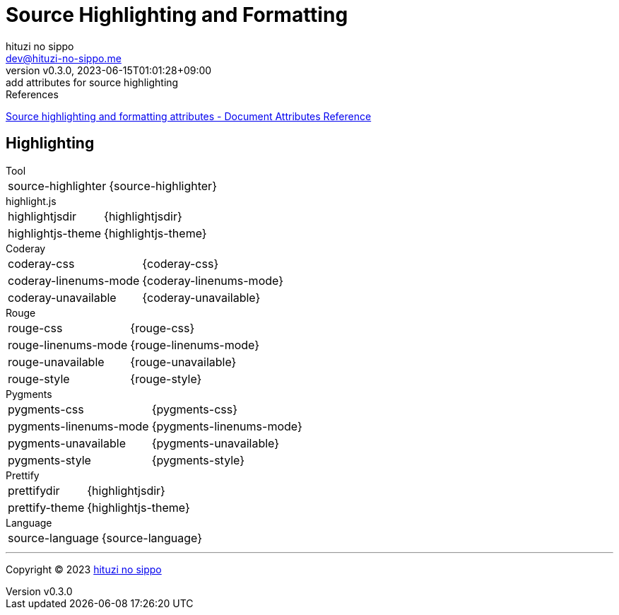 = Source Highlighting and Formatting
:author: hituzi no sippo
:email: dev@hituzi-no-sippo.me
:revnumber: v0.3.0
:revdate: 2023-06-15T01:01:28+09:00
:revremark: add attributes for source highlighting
:copyright: Copyright (C) 2023 {author}

// tag::body[]

:asciidoc_docs_url: https://docs.asciidoctor.org/asciidoc/latest

// tag::main[]

.References
{asciidoc_docs_url}/attributes/document-attributes-ref/#source-highlighting-and-formatting-attributes[
Source highlighting and formatting attributes - Document Attributes Reference^]

== Highlighting

.Tool
[horizontal]
source-highlighter:: {source-highlighter}

.highlight.js
[horizontal]
highlightjsdir:: {highlightjsdir}
highlightjs-theme:: {highlightjs-theme}

.Coderay
[horizontal]
coderay-css:: {coderay-css}
coderay-linenums-mode:: {coderay-linenums-mode}
coderay-unavailable:: {coderay-unavailable}

.Rouge
[horizontal]
rouge-css:: {rouge-css}
rouge-linenums-mode:: {rouge-linenums-mode}
rouge-unavailable:: {rouge-unavailable}
rouge-style:: {rouge-style}

.Pygments
[horizontal]
pygments-css:: {pygments-css}
pygments-linenums-mode:: {pygments-linenums-mode}
pygments-unavailable:: {pygments-unavailable}
pygments-style:: {pygments-style}

.Prettify
[horizontal]
prettifydir:: {highlightjsdir}
prettify-theme:: {highlightjs-theme}

.Language
[horizontal]
source-language:: {source-language}

// end::main[]

// end::body[]

'''

:author_link: link:https://github.com/hituzi-no-sippo[{author}^]
Copyright (C) 2023 {author_link}
